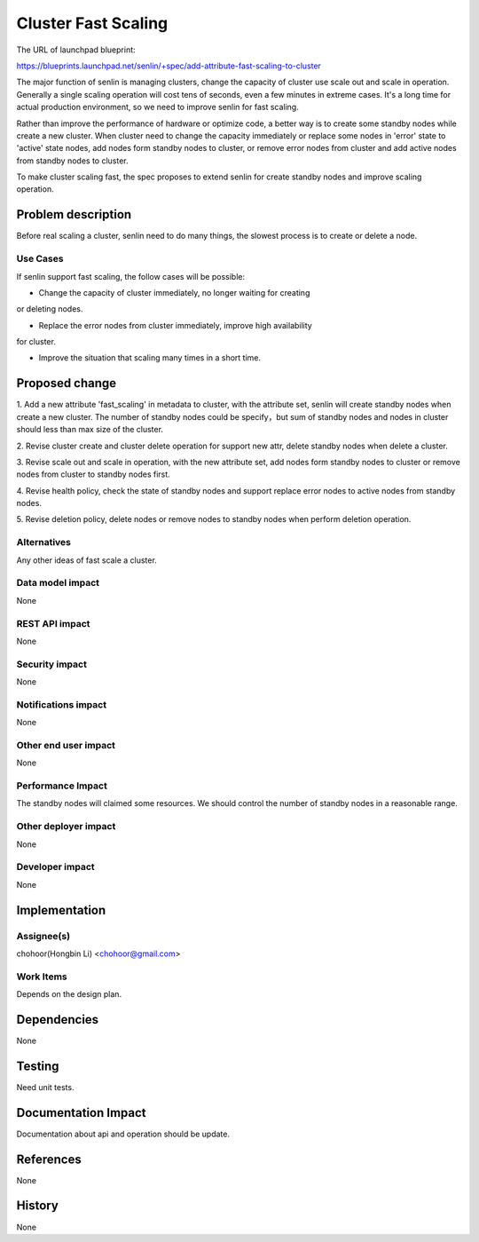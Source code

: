 ..
 This work is licensed under a Creative Commons Attribution 3.0 Unported
 License.

 http://creativecommons.org/licenses/by/3.0/legalcode

====================
Cluster Fast Scaling
====================

The URL of launchpad blueprint:

https://blueprints.launchpad.net/senlin/+spec/add-attribute-fast-scaling-to-cluster

The major function of senlin is managing clusters, change the capacity of
cluster use scale out and scale in operation. Generally a single scaling
operation will cost tens of seconds, even a few minutes in extreme cases.
It's a long time for actual production environment, so we need to improve
senlin for fast scaling.

Rather than improve the performance of hardware or optimize code, a better way
is to create some standby nodes while create a new cluster. When cluster need
to change the capacity immediately or replace some nodes in 'error' state to
'active' state nodes, add nodes form standby nodes to cluster, or remove error
nodes from cluster and add active nodes from standby nodes to cluster.

To make cluster scaling fast, the spec proposes to extend senlin for create
standby nodes and improve scaling operation.


Problem description
===================

Before real scaling a cluster, senlin need to do many things, the slowest
process is to create or delete a node.

Use Cases
---------

If senlin support fast scaling, the follow cases will be possible:

- Change the capacity of cluster immediately, no longer waiting for creating
or deleting nodes.

- Replace the error nodes from cluster immediately, improve high availability
for cluster.

- Improve the situation that scaling many times in a short time.

Proposed change
===============

1. Add a new attribute 'fast_scaling' in metadata to cluster, with the
attribute set, senlin will create standby nodes when create a new cluster.
The number of standby nodes could be specify，but sum of standby nodes and
nodes in cluster should less than max size of the cluster.

2. Revise cluster create and cluster delete operation for support new attr,
delete standby nodes when delete a cluster.

3. Revise scale out and scale in operation, with the new attribute set, add
nodes form standby nodes to cluster or remove nodes from cluster to standby
nodes first.

4. Revise health policy, check the state of standby nodes and support replace
error nodes to active nodes from standby nodes.

5. Revise deletion policy, delete nodes or remove nodes to standby nodes when
perform deletion operation.

Alternatives
------------

Any other ideas of fast scale a cluster.

Data model impact
-----------------

None

REST API impact
---------------

None

Security impact
---------------

None

Notifications impact
--------------------

None

Other end user impact
---------------------

None

Performance Impact
------------------

The standby nodes will claimed some resources. We should control the number
of standby nodes in a reasonable range.

Other deployer impact
---------------------

None

Developer impact
----------------

None


Implementation
==============

Assignee(s)
-----------

chohoor(Hongbin Li) <chohoor@gmail.com>

Work Items
----------

Depends on the design plan.


Dependencies
============

None


Testing
=======

Need unit tests.


Documentation Impact
====================

Documentation about api and operation should be update.


References
==========

None


History
=======

None

